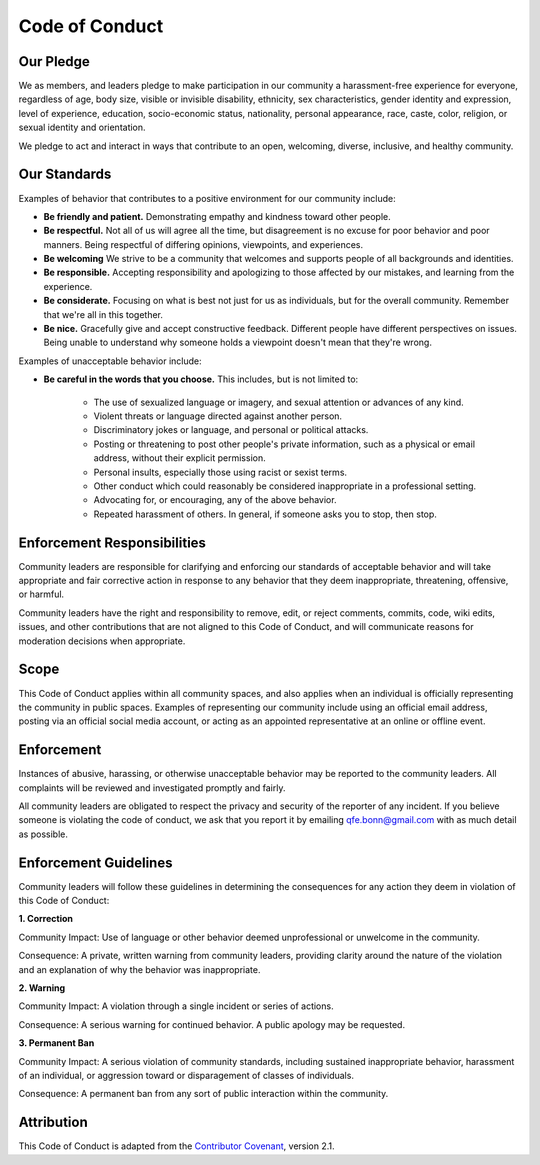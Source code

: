 Code of Conduct
===============

.. _qfe.bonn@gmail.com: qfe.bonn@gmail.com
.. _Contributor Covenant: https://www.contributor-covenant.org/

Our Pledge
----------

We as members, and leaders pledge to make participation in our community a harassment-free experience for everyone,
regardless of age, body size, visible or invisible disability, ethnicity, sex characteristics, gender identity and expression,
level of experience, education, socio-economic status, nationality, personal appearance, race, caste, color, religion, or sexual identity and orientation.

We pledge to act and interact in ways that contribute to an open, welcoming, diverse, inclusive, and healthy community.

Our Standards
-------------

Examples of behavior that contributes to a positive environment for our community include:

* **Be friendly and patient.** Demonstrating empathy and kindness toward other people.

* **Be respectful.** Not all of us will agree all the time, but disagreement is no excuse for poor behavior and poor manners. Being respectful of differing opinions, viewpoints, and experiences.

* **Be welcoming** We strive to be a community that welcomes and supports people of all backgrounds and identities.

* **Be responsible.** Accepting responsibility and apologizing to those affected by our mistakes, and learning from the experience.

* **Be considerate.** Focusing on what is best not just for us as individuals, but for the overall community. Remember that we're all in this together.

* **Be nice.** Gracefully give and accept constructive feedback. Different people have different perspectives on issues. Being unable to understand why someone holds a viewpoint doesn't mean that they're wrong.

Examples of unacceptable behavior include:

* **Be careful in the words that you choose.** This includes, but is not limited to:

   * The use of sexualized language or imagery, and sexual attention or advances of any kind.

   * Violent threats or language directed against another person.

   * Discriminatory jokes or language, and personal or political attacks.

   * Posting or threatening to post other people's private information, such as a physical or email address, without their explicit permission.

   * Personal insults, especially those using racist or sexist terms.

   * Other conduct which could reasonably be considered inappropriate in a professional setting.

   * Advocating for, or encouraging, any of the above behavior.

   * Repeated harassment of others. In general, if someone asks you to stop, then stop.

Enforcement Responsibilities
----------------------------

Community leaders are responsible for clarifying and enforcing our standards of acceptable behavior and will take appropriate
and fair corrective action in response to any behavior that they deem inappropriate, threatening, offensive, or harmful.

Community leaders have the right and responsibility to remove, edit, or reject comments, commits, code, wiki edits, issues,
and other contributions that are not aligned to this Code of Conduct, and will communicate reasons for moderation decisions when appropriate.

Scope
-----

This Code of Conduct applies within all community spaces, and also applies when an individual is officially representing the community in public spaces.
Examples of representing our community include using an official email address, posting via an official social media account,
or acting as an appointed representative at an online or offline event.

Enforcement
-----------

Instances of abusive, harassing, or otherwise unacceptable behavior may be reported to the community leaders.
All complaints will be reviewed and investigated promptly and fairly.

All community leaders are obligated to respect the privacy and security of the reporter of any incident.
If you believe someone is violating the code of conduct, we ask that you report it by emailing `qfe.bonn@gmail.com`_ with as much detail as possible.

Enforcement Guidelines
----------------------

Community leaders will follow these guidelines in determining the consequences for any action they deem in violation of this Code of Conduct:

**1. Correction**

Community Impact: Use of language or other behavior deemed unprofessional or unwelcome in the community.

Consequence: A private, written warning from community leaders, providing clarity around the nature of the violation and an explanation of why the behavior was inappropriate.

**2. Warning**

Community Impact: A violation through a single incident or series of actions.

Consequence: A serious warning for continued behavior. A public apology may be requested.

**3. Permanent Ban**

Community Impact: A serious violation of community standards, including sustained inappropriate behavior, harassment of an individual, or aggression toward or disparagement of classes of individuals.

Consequence: A permanent ban from any sort of public interaction within the community.

Attribution
-----------

This Code of Conduct is adapted from the `Contributor Covenant`_, version 2.1.